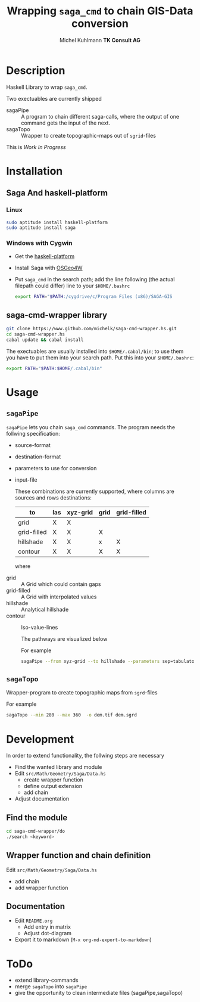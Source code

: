 #+TITLE: Wrapping =saga_cmd= to chain GIS-Data conversion
#+AUTHOR: Michel Kuhlmann *TK Consult AG*
#+OPTIONS: toc:nil

#+BEGIN_SRC emacs-lisp :results silent :exports none
  (org-babel-do-load-languages
   'org-babel-load-languages
   '((emacs-lisp . t)
     (dot . t)
     (haskell . t)
     (sh . t)))
#+END_SRC
* Description
  Haskell Library to wrap =saga_cmd=. 

  Two exectuables are currently shipped

  - sagaPipe :: A program to chain different saga-calls, where the output of
     one command gets the input of the next.
  - sagaTopo :: Wrapper to create topographic-maps out of =sgrid=-files

  This is /Work In Progress/

* Installation
** Saga And haskell-platform
*** Linux
   #+BEGIN_SRC sh
     sudo aptitude install haskell-platform
     sudo aptitude install saga
   #+END_SRC
*** Windows with Cygwin
    - Get the [[http://www.haskell.org/platform/][haskell-platform]]
    - Install Saga with [[http://trac.osgeo.org/osgeo4w/][OSGeo4W]]
    - Put =saga_cmd= in the search path; add the line following (the actual
      filepath could differ) line to your =$HOME/.bashrc=
      #+BEGIN_SRC sh
        export PATH="$PATH:/cygdrive/c/Program Files (x86)/SAGA-GIS
      #+END_SRC

** saga-cmd-wrapper library

   #+BEGIN_SRC sh
       git clone https://www.github.com/michelk/saga-cmd-wrapper.hs.git
       cd saga-cmd-wrapper.hs
       cabal update && cabal install
   #+END_SRC
   
   The exectuables are usually installed into =$HOME/.cabal/bin=; to
   use them you have to put them into your search path. Put this into
   your =$HOME/.bashrc=:
   #+BEGIN_SRC sh
     export PATH="$PATH:$HOME/.cabal/bin"
   #+END_SRC

* Usage 
** =sagaPipe=
   =sagaPipe= lets you chain =saga_cmd= commands. The program needs the
   follwing specification:
   - source-format
   - destination-format
   - parameters to use for conversion
   - input-file

     These combinations are currently supported, where columns are
     sources and rows destinations:

     | to\form     | las | xyz-grid | grid | grid-filled |
     |-------------+-----+----------+------+-------------+
     | grid        | X   | X        |      |             |
     | grid-filled | X   | X        | X    |             |
     | hillshade   | X   | X        | x    | X           |
     | contour     | X   | X        | X    | X           |

     where
  - grid        :: A Grid which could contain gaps
  - grid-filled :: A Grid with interpolated values
  - hillshade   :: Analytical hillshade
  - contour     :: Iso-value-lines

   The pathways are visualized below                   

   #+BEGIN_SRC dot :exports results :results graphics :file doc/figures/chains.png :eval no-export
     digraph chains {
         graph [rankdir = LR]; 
         node [shape = ellipse, fontsize = 8];

         las [label = "LAS"];
         grd [label = "Grid"];
         grdF [label = "Grid-filled"];
         xyz [label = "xyz-grid"];
         cntr [label = "Contour"];
         hls [label = "Hillshade"];
         pt [label = "PointCloud"]

         xyzGrid [shape = record, label = "xyzGridToGrid|{d\nsep|CELLSIZE\nSEPERATOR}"]
         lasPt [shape = record, label = "lasToPtCld |"]
         ptGrd [shape = record, label = "ptCldToGrid|"]
         grdFl [shape = record, label = "gridFillGaps| {grdFlT |TARGET}"]
         grdHl [shape = record, label = "gridHillShade|"]
         grdCtl [shape = record, label = "gridContour| {min\nmax\nd |ZMIN\nZMAX\nZSTEP}"]

         las -> lasPt -> pt -> ptGrd -> grd;
         xyz -> xyzGrid -> grd ;
         grd -> grdFl -> grdF;
         grdF -> grdHl -> hls;
         grdF -> grdCtl -> cntr;
     }
   #+END_SRC

   #+RESULTS:
   [[file:doc/figures/chains.png]]

   For example

   #+BEGIN_SRC sh :results verbatim :eval no-export
       sagaPipe --from xyz-grid --to hillshade --parameters sep=tabulator:d=0.5
   #+END_SRC
** =sagaTopo=
   Wrapper-program to create topographic maps from =sgrd=-files

   For example
   #+BEGIN_SRC sh :results verbatim :eval no-export
       sagaTopo --min 280 --max 360  -o dem.tif dem.sgrd
   #+END_SRC

* Development

   In order to extend functionality, the follwing steps are necessary
   - Find the wanted library and module
   - Edit =src/Math/Geometry/Saga/Data.hs=
     + create wrapper function
     + define output extension
     + add chain
   - Adjust documentation

** Find the module
#+BEGIN_SRC sh
  cd saga-cmd-wrapper/do
  ./search <keyword> 
#+END_SRC

** Wrapper function and chain definition
   Edit =src/Math/Geometry/Saga/Data.hs=
   - add chain
   - add wrapper function
** Documentation
   - Edit =README.org=
     + Add entry in matrix
     + Adjust dot-diagram
   - Export it to markdown (=M-x org-md-export-to-markdown=)

* ToDo
  - extend library-commands
  - merge =sagaTopo= into =sagaPipe=
  - give the opportunity to clean intermediate files (sagaPipe,sagaTopo)

